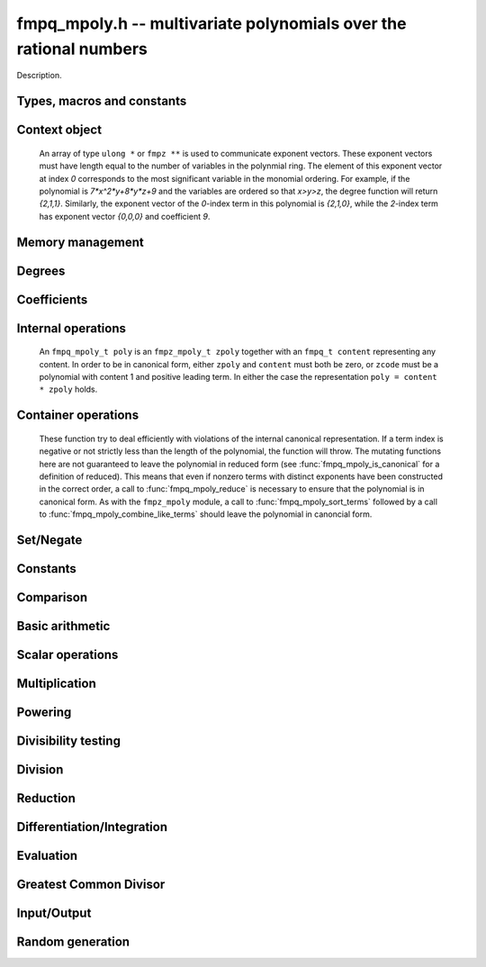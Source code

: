 .. _fmpq-mpoly:

**fmpq_mpoly.h** -- multivariate polynomials over the rational numbers
===============================================================================

Description.

Types, macros and constants
-------------------------------------------------------------------------------

.. type:: fmpq_mpoly_ctx_struct

.. type:: fmpq_mpoly_ctx_t

    Description.

.. type:: fmpq_mpoly_struct

.. type:: fmpq_mpoly_t

    Description.


Context object
--------------------------------------------------------------------------------


    An array of type ``ulong *`` or ``fmpz **`` is used to communicate
    exponent vectors. These exponent vectors must have length equal to the
    number of variables in the polynmial ring.
    The element of this exponent vector at index `0`
    corresponds to the most significant variable in the monomial ordering.
    For example, if the polynomial is `7*x^2*y+8*y*z+9` and the variables are
    ordered so that `x>y>z`, the degree function will return `{2,1,1}`.
    Similarly, the exponent vector of the `0`-index term in this polynomial is
    `{2,1,0}`, while the `2`-index term has exponent vector `{0,0,0}` and
    coefficient `9`.

.. function:: void fmpq_mpoly_ctx_init(fmpq_mpoly_ctx_t ctx, slong nvars, const ordering_t ord)

    Initialise a context object for a polynomial ring with the given number of
    variables and the given ordering. The possibilities for the ordering are
    ``ORD_LEX``, ``ORD_DEGLEX`` and ``ORD_DEGREVLEX``.

.. function:: slong fmpq_mpoly_ctx_nvars(fmpq_mpoly_ctx_t ctx)

    Return the number of variables used to initialize the context.

.. function:: void fmpq_mpoly_ctx_clear(fmpq_mpoly_ctx_t ctx)

    Release up any space allocated by an ``fmpq_mpoly_ctx_t``.


Memory management
--------------------------------------------------------------------------------


.. function:: void fmpq_mpoly_init(fmpq_mpoly_t poly, const fmpq_mpoly_ctx_t ctx)

    Initialise ``poly`` for use, given an initialised context object.
    Its value is set to 0.

.. function:: void fmpq_mpoly_init2(fmpq_mpoly_t poly, slong alloc, const fmpq_mpoly_ctx_t ctx)

    Initialise ``poly`` for use, with space for at least
    ``alloc`` terms, given an initialised context. Its value is set to 0.

.. function:: void fmpq_mpoly_realloc(fmpq_mpoly_t poly, slong len, const fmpq_mpoly_ctx_t ctx)

    Reallocate ``poly`` to have space for ``len`` terms. 
    Assumes the current length of the polynomial is not greater than
    ``len``.

.. function:: void fmpq_mpoly_fit_length(fmpq_mpoly_t poly, slong len, const fmpq_mpoly_ctx_t ctx)

    Reallocate ``poly`` to have space for at least
    ``len`` terms. No truncation is performed if ``len`` is less than
    the currently allocated number of terms; the allocated space can only grow.

.. function:: void fmpq_mpoly_fit_bits(fmpq_mpoly_t poly, slong bits, const fmpq_mpoly_ctx_t ctx)

    Reallocate the polynomial to have space for exponent fields of the given
    number of bits. This function can increase the number of bits only.

.. function:: void fmpq_mpoly_clear(fmpq_mpoly_t poly, const fmpq_mpoly_ctx_t ctx)

    Release any space allocated an ``fmpq_mpoly_t``.


Degrees
--------------------------------------------------------------------------------


.. function:: int fmpq_mpoly_degrees_fit_si(const fmpq_mpoly_t poly, const fmpq_mpoly_ctx_t ctx)

    Return 1 if the degrees of poly with respect to each variable fit into
    an ``slong``, otherwise return 0.

.. function:: void fmpq_mpoly_degrees_si(slong * degs, const fmpq_mpoly_t poly, const fmpq_mpoly_ctx_t ctx)

    Set ``degs`` to the degrees of ``poly`` with respect to each variable.
    If ``poly`` is zero, all degrees are set to ``-1``.

.. function:: slong fmpq_mpoly_degree_si(const fmpq_mpoly_t poly, slong var, const fmpq_mpoly_ctx_t ctx)

    Return the degree of ``poly`` with respect to the variable of index
    ``var``. If ``poly`` is zero, the return is ``-1``.

.. function:: void fmpq_mpoly_degrees_fmpz(fmpz ** degs, const fmpq_mpoly_t poly, const fmpq_mpoly_ctx_t ctx)

    Set ``degs`` to the degrees of ``poly`` with respect to each variable.
    If ``poly`` is zero, all degrees are set to ``-1``.

.. function:: void fmpq_mpoly_degree_fmpz(fmpz_t deg, const fmpq_mpoly_t poly, slong var, const fmpq_mpoly_ctx_t ctx)

    Set ``deg`` to the degree of ``poly`` with respect to the variable
    of index ``var``. If ``poly`` is zero, set ``deg`` to ``-1``.

.. function:: int fmpq_mpoly_totaldegree_fits_si(const fmpq_mpoly_t A, const fmpq_mpoly_ctx_t ctx)

    Return 1 if the total degree of ``A`` fits into
    an ``slong``, otherwise return 0.

.. function:: slong fmpq_mpoly_totaldegree_si(const fmpq_mpoly_t A, const fmpq_mpoly_ctx_t ctx)

    Return the total degree of ``A`` assuming it fits into an slong.
    If ``A`` is zero, the return is ``-1``.

.. function:: void fmpq_mpoly_totaldegree_fmpz(fmpz_t tdeg, const fmpq_mpoly_t A, const fmpq_mpoly_ctx_t ctx)

    Set ``tdeg`` to the total degree of ``A``.
    If ``A`` is zero, ``tdeg`` is set to ``-1``.


Coefficients
--------------------------------------------------------------------------------


.. function:: void fmpq_mpoly_denominator(fmpz_t d, const fmpq_mpoly_t poly, const fmpq_mpoly_ctx_t ctx)

    Set `d` to the denominator of `poly`, the smallest positive integer `d`
    such that `d`*``poly`` has integer coefficients.

.. function:: void fmpq_mpoly_get_coeff_fmpq_monomial(fmpq_t c, const fmpq_mpoly_t poly, const fmpq_mpoly_t poly2, const fmpq_mpoly_ctx_t ctx)

    Assuming that ``poly2`` is a monomial,
    set `c` to the coefficient of the corresponding monomial in ``poly``.
    This function thows if ``poly2`` is not a monomial.

.. function:: void fmpq_mpoly_set_coeff_fmpq_monomial(fmpq_mpoly_t poly, const fmpq_t c, const fmpq_mpoly_t poly2, const fmpq_mpoly_ctx_t ctx)

    Assuming that ``poly2`` is a monomial,
    set the coefficient of the corresponding monomial in ``poly`` to `c`.
    This function thows if ``poly2`` is not a monomial.

.. function:: void fmpq_mpoly_get_coeff_fmpq_fmpz(fmpq_t c, const fmpq_mpoly_t poly, fmpz * const * exp, const fmpq_mpoly_ctx_t ctx)

    Set `c` to the coefficient of the monomial with exponent ``exp``.

.. function:: void fmpq_mpoly_set_coeff_fmpq_fmpz(fmpq_mpoly_t poly, const fmpq_t c, fmpz * const * exp, fmpq_mpoly_ctx_t ctx)

    Set the coefficient of the monomial with exponent ``exp`` to `c`.

.. function:: void fmpq_mpoly_get_coeff_fmpq_ui(fmpq_t c, const fmpq_mpoly_t poly, ulong const * exp, const fmpq_mpoly_ctx_t ctx)

    Set `c` to the coefficient of the monomial with exponent ``exp``.

.. function:: void fmpq_mpoly_set_coeff_fmpq_ui(fmpq_mpoly_t poly, const fmpq_t c, ulong const * exp, fmpq_mpoly_ctx_t ctx)

    Set the coefficient of the monomial with exponent ``exp`` to `c`.


Internal operations
--------------------------------------------------------------------------------


    An ``fmpq_mpoly_t poly`` is an ``fmpz_mpoly_t zpoly`` together with
    an ``fmpq_t content`` representing any content.
    In order to be in canonical form, either ``zpoly`` and ``content``
    must both be zero, or ``zcode`` must be a polynomial with content 1
    and positive leading term. In either the case the representation
    ``poly = content * zpoly`` holds.

.. function:: void fmpq_mpoly_canonicalise(fmpq_mpoly_t poly, const fmpz_mpoly_ctx_t ctx)

    Factor out content from the internal ``fmpz_mpoly_t``. If this
    ``fmpz_mpoly_t`` was in canonical form, the resulting ``poly``
    will be. This function expects the internal ``fmpz_mpoly_t`` to be
    in canonical form. If this is not the case, the container operations
    of ``fmpq_mpoly_sort`` and ``fmpq_mpoly_combine_like_terms`` may
    be useful. All operations other than the container operations 
    produce canonical output and expect their inputs to be canonical.

.. function:: void fmpq_mpoly_assert_canonical(const fmpq_mpoly_t poly, const fmpq_mpoly_ctx_t ctx)

    Throw if ``poly`` is not in canonical form.


Container operations
--------------------------------------------------------------------------------

    These function try to deal efficiently with violations of the internal canonical representation.
    If a term index is negative or not strictly less than the length of the polynomial, the function will throw.
    The mutating functions here are not guaranteed to leave the polynomial in reduced form (see :func:`fmpq_mpoly_is_canonical` for a definition of reduced).
    This means that even if nonzero terms with distinct exponents have been constructed in the correct order, a call to :func:`fmpq_mpoly_reduce` is necessary to ensure that the polynomial is in canonical form.
    As with the ``fmpz_mpoly`` module, a call to :func:`fmpq_mpoly_sort_terms` followed by a call to :func:`fmpq_mpoly_combine_like_terms` should leave the polynomial in canoncial form.

.. function:: int fmpq_mpoly_is_canonical(const fmpq_mpoly_t A, const fmpq_mpoly_ctx_t ctx)

    Return ``1`` if ``A`` is in canonical form. Otherwise, return ``0``.
    An ``fmpq_mpoly_t`` is represented as the product of an ``fmpq_t content`` and an ``fmpz_mpoly_t zpoly``.
    The representation is considered canonical when either
        (1) both ``content`` and ``zpoly`` are zero, or
        (2) both ``content`` and ``zpoly`` are nonzero and canonical and ``zpoly`` is reduced.
    A nonzero ``zpoly`` is considered reduced when the coefficients have GCD one and the leading coefficient is positive.

.. function:: slong fmpq_mpoly_length(const fmpq_mpoly_t A, const fmpq_mpoly_ctx_t ctx)

    Return the number of terms stored in ``A``.
    If the polynomial is in canonical form, this will be the number of nonzero coefficients.

.. function:: void fmpq_mpoly_get_term_coeff_fmpq(fmpq_t c, const fmpq_mpoly_t A, slong i, const fmpq_mpoly_ctx_t ctx)

    Set `c` to coefficient of index `i`

.. function:: void fmpq_mpoly_set_term_coeff_fmpq(fmpq_mpoly_t A, slong i, const fmpq_t c, const fmpq_mpoly_ctx_t ctx)

    Set the coefficient of index `i` to `c`.

.. function:: int fmpq_mpoly_term_exp_fits_si(const fmpq_mpoly_t A, slong i, const fmpq_mpoly_ctx_t ctx)

.. function:: int fmpq_mpoly_term_exp_fits_ui(const fmpq_mpoly_t A, slong i, const fmpq_mpoly_ctx_t ctx)

    Return ``1`` if all entries of the exponent vector of the term of index `i`  fit into an ``slong`` (resp. a ``ulong``). Otherwise, return ``0``.

.. function:: void fmpq_mpoly_get_term_exp_fmpz(fmpz ** exps, const fmpq_mpoly_t A, slong i, const fmpq_mpoly_ctx_t ctx)

.. function:: void fmpq_mpoly_get_term_exp_ui(ulong * exps, const fmpq_mpoly_t A, slong i, const fmpq_mpoly_ctx_t ctx)

    Set ``exp`` to the exponent vector of the term of index ``i``.

.. function:: void fmpq_mpoly_set_term_exp_fmpz(fmpq_mpoly_t A, slong i, fmpz * const * exps, const const fmpq_mpoly_ctx_t ctx)

.. function:: void fmpq_mpoly_set_term_exp_ui(fmpq_mpoly_t A, slong i, const ulong * exps, const fmpq_mpoly_ctx_t ctx)

    Set the exponent vector of the term of index ``i`` to ``exp``.

.. function:: void fmpq_mpoly_push_term_fmpq_fmpz(fmpz_mpoly_t A, const fmpq_t c, fmpz * const * exp, const fmpq_mpoly_ctx_t ctx)

.. function:: void fmpq_mpoly_push_term_fmpz_fmpz(fmpz_mpoly_t A, const fmpz_t c, fmpz * const * exp, const fmpq_mpoly_ctx_t ctx)

.. function:: void fmpq_mpoly_push_term_ui_fmpz(fmpz_mpoly_t A, ulong c, fmpz * const * exp, const fmpq_mpoly_ctx_t ctx)

.. function:: void fmpq_mpoly_push_term_si_fmpz(fmpz_mpoly_t A, slong c, fmpz * const * exp, const fmpq_mpoly_ctx_t ctx)

.. function:: void fmpq_mpoly_push_term_fmpq_ui(fmpz_mpoly_t A, const fmpq_t c, const ulong * exp, const fmpq_mpoly_ctx_t ctx)

.. function:: void fmpq_mpoly_push_term_fmpz_ui(fmpz_mpoly_t A, const fmpz_t c, const ulong * exp, const fmpq_mpoly_ctx_t ctx)

.. function:: void fmpq_mpoly_push_term_ui_ui(fmpz_mpoly_t A, ulong c, const ulong * exp, const fmpq_mpoly_ctx_t ctx)

.. function:: void fmpq_mpoly_push_term_si_ui(fmpz_mpoly_t A, slong c, const ulong * exp, const fmpq_mpoly_ctx_t ctx)

    Append a term to ``A`` with coefficient ``c`` and exponent vector ``exp``.
    This function should run in constant average time if the terms pushed have bounded denominator.

.. function:: void fmpq_mpoly_sort_terms(fmpq_mpoly_t A, const fmpq_mpoly_ctx_t ctx)

    Sort the internal ``A->zpoly`` into the canonical ordering dictated by the ordering in ``ctx``.
    This function does not combine like terms, nor does it delete terms with coefficient zero, nor does it reduce.

.. function:: void fmpq_mpoly_combine_like_terms(fmpq_mpoly_t A, const fmpz_mpoly_ctx_t ctx)

    Combine adjacent like terms in the internal ``A->zpoly`` and then factor out content via a call to :func:`fmpq_mpoly_reduce`.
    If the terms of ``A`` were sorted to begin with, the result will be in canonical form.

.. function:: void fmpq_mpoly_reduce(fmpq_mpoly_t A, const fmpz_mpoly_ctx_t ctx)

    Factor out necessary content from ``A->zpoly`` so that it is reduced.
    If the terms of ``A`` were nonzero and sorted with distinct exponents to begin with, the result will be in canonical form.

.. function:: void fmpq_mpoly_reverse(fmpq_mpoly_t A, const fmpq_mpoly_t B, const fmpq_mpoly_ctx_t ctx)

    Set ``A`` to the reversal of ``B``.


Set/Negate
--------------------------------------------------------------------------------


.. function:: void fmpq_mpoly_set(fmpq_mpoly_t poly1, const fmpq_mpoly_t poly2, const fmpq_mpoly_ctx_t ctx)
    
    Set ``poly1`` to ``poly2``.

.. function:: void fmpq_mpoly_swap(fmpq_mpoly_t poly1, fmpq_mpoly_t poly2, const fmpq_mpoly_ctx_t ctx)

    Efficiently swap the contents of the two given polynomials. No copying is
    performed; the swap is accomplished by swapping pointers.

.. function:: void fmpq_mpoly_gen(fmpq_mpoly_t poly, slong i, const fmpq_mpoly_ctx_t ctx)

    Set ``poly`` to the `i`-th generator (variable),
    where `i = 0` corresponds to the variable with the most significance
    with respect to the ordering. 

.. function:: void fmpq_mpoly_neg(fmpq_mpoly_t poly1, const fmpq_mpoly_t poly2, const fmpq_mpoly_ctx_t ctx)
    
    Set ``poly1`` to `-```poly2``.



Constants
--------------------------------------------------------------------------------


.. function:: int fmpq_mpoly_is_fmpq(const fmpq_mpoly_t poly, const fmpq_mpoly_ctx_t ctx)

    Return 1 if ``poly`` is a constant, else return 0.

.. function:: void fmpq_mpoly_get_fmpq(fmpq_t c, const fmpq_mpoly_t poly, const fmpq_mpoly_ctx_t ctx)

    Assuming that ``poly`` is a constant, set `c` to this constant.
    This function throws if ``poly`` is not a constant.

.. function:: void fmpq_mpoly_set_fmpq(fmpq_mpoly_t poly, const fmpq_t c, const fmpq_mpoly_ctx_t ctx);

    Set ``poly`` to the constant `c`.

.. function:: void fmpq_mpoly_set_fmpz(fmpq_mpoly_t poly, const fmpz_t c, const fmpq_mpoly_ctx_t ctx);

    Set ``poly`` to the constant `c`.

.. function:: void fmpq_mpoly_set_ui(fmpq_mpoly_t poly, ulong c, const fmpq_mpoly_ctx_t ctx);

    Set ``poly`` to the constant `c`.

.. function:: void fmpq_mpoly_set_si(fmpq_mpoly_t poly, slong c, const fmpq_mpoly_ctx_t ctx);

    Set ``poly`` to the constant `c`.

.. function:: void fmpq_mpoly_zero(fmpq_mpoly_t poly, const fmpq_mpoly_ctx_t ctx)

    Set ``poly`` to the constant 0.

.. function:: void fmpq_mpoly_one(fmpq_mpoly_t poly, const fmpq_mpoly_ctx_t ctx)

    Set ``poly`` to the constant 1.


Comparison
--------------------------------------------------------------------------------


.. function:: int fmpq_mpoly_equal(fmpq_mpoly_t poly1, const fmpq_mpoly_t poly2, const fmpq_mpoly_ctx_t ctx)

    Return 1 if ``poly1`` is equal to ``poly2``, else return 0.

.. function:: int fmpq_mpoly_equal_fmpq(const fmpq_mpoly_t poly, fmpq_t c, const fmpq_mpoly_ctx_t ctx)

    Return 1 if ``poly`` is equal to the constant `c`, else return 0.

.. function:: int fmpq_mpoly_equal_fmpz(const fmpq_mpoly_t poly, fmpz_t c, const fmpq_mpoly_ctx_t ctx)

    Return 1 if ``poly`` is equal to the constant `c`, else return 0.

.. function:: int fmpq_mpoly_equal_ui(const fmpq_mpoly_t poly, ulong  c, const fmpq_mpoly_ctx_t ctx)

    Return 1 if ``poly`` is equal to the constant `c`, else return 0.

.. function:: int fmpq_mpoly_equal_si(const fmpq_mpoly_t poly, slong  c, const fmpq_mpoly_ctx_t ctx)

    Return 1 if ``poly`` is equal to the constant `c`, else return 0.

.. function:: int fmpq_mpoly_is_zero(const fmpq_mpoly_t poly, const fmpq_mpoly_ctx_t ctx)

    Return 1 if ``poly`` is equal to the constant 0, else return 0.

.. function:: int fmpq_mpoly_is_one(const fmpq_mpoly_t poly, const fmpq_mpoly_ctx_t ctx)

    Return 1 if ``poly`` is equal to the constant 1, else return 0.


.. function:: int fmpq_mpoly_is_gen(const fmpq_mpoly_t poly, slong i, const fmpq_mpoly_ctx_t ctx)

    If `i \ge 0`, return 1 if ``poly`` is equal to the `i`-th generator,
    otherwise return 0. If `i < 0`, return 1 if the polynomial is
    equal to any generator, otherwise return 0.


Basic arithmetic
--------------------------------------------------------------------------------


.. function:: void fmpq_mpoly_add_fmpq(fmpq_mpoly_t poly1, const fmpq_mpoly_t poly2, const fmpq_t c, const fmpq_mpoly_ctx_t ctx);

    Set ``poly1`` to ``poly2`` plus `c`.

.. function:: void fmpq_mpoly_add_fmpz(fmpq_mpoly_t poly1, const fmpq_mpoly_t poly2, const fmpz_t c, const fmpq_mpoly_ctx_t ctx);

    Set ``poly1`` to ``poly2`` plus `c`.

.. function:: void fmpq_mpoly_add_ui(fmpq_mpoly_t poly1, const fmpq_mpoly_t poly2, ulong        c, const fmpq_mpoly_ctx_t ctx);

    Set ``poly1`` to ``poly2`` plus `c`.

.. function:: void fmpq_mpoly_add_si(fmpq_mpoly_t poly1, const fmpq_mpoly_t poly2, slong        c, const fmpq_mpoly_ctx_t ctx);

    Set ``poly1`` to ``poly2`` plus `c`.

.. function:: void fmpq_mpoly_sub_fmpq(fmpq_mpoly_t poly1, const fmpq_mpoly_t poly2, const fmpq_t c, const fmpq_mpoly_ctx_t ctx);

    Set ``poly1`` to ``poly2`` minus `c`.

.. function:: void fmpq_mpoly_sub_fmpz(fmpq_mpoly_t poly1, const fmpq_mpoly_t poly2, const fmpz_t c, const fmpq_mpoly_ctx_t ctx);

    Set ``poly1`` to ``poly2`` minus `c`.

.. function:: void fmpq_mpoly_sub_ui(fmpq_mpoly_t poly1, const fmpq_mpoly_t poly2, ulong        c, const fmpq_mpoly_ctx_t ctx);

    Set ``poly1`` to ``poly2`` minus `c`.

.. function:: void fmpq_mpoly_sub_si(fmpq_mpoly_t poly1, const fmpq_mpoly_t poly2, slong        c, const fmpq_mpoly_ctx_t ctx);

    Set ``poly1`` to ``poly2`` minus `c`.

.. function:: void fmpq_mpoly_add(fmpq_mpoly_t poly1, const fmpq_mpoly_t poly2, const fmpq_mpoly_t poly3, const fmpq_mpoly_ctx_t ctx)

    Set ``poly1`` to ``poly2`` plus ``poly3``.

.. function:: void fmpq_mpoly_sub(fmpq_mpoly_t poly1, const fmpq_mpoly_t poly2, const fmpq_mpoly_t poly3, const fmpq_mpoly_ctx_t ctx)

    Set ``poly1`` to ``poly2`` minus ``poly3``.


Scalar operations
--------------------------------------------------------------------------------


.. function:: void fmpq_mpoly_scalar_mul_fmpq(fmpq_mpoly_t poly1, const fmpq_mpoly_t poly2, const fmpq_t c, const fmpq_mpoly_ctx_t ctx)

    Set ``poly1`` to ``poly2`` times `c`.

.. function:: void fmpq_mpoly_scalar_mul_fmpz(fmpq_mpoly_t poly1, const fmpq_mpoly_t poly2, const fmpz_t c, const fmpq_mpoly_ctx_t ctx)

    Set ``poly1`` to ``poly2`` times `c`.

.. function:: void fmpq_mpoly_scalar_mul_ui(fmpq_mpoly_t poly1, const fmpq_mpoly_t poly2, ulong        c, const fmpq_mpoly_ctx_t ctx)

    Set ``poly1`` to ``poly2`` times `c`.

.. function:: void fmpq_mpoly_scalar_mul_si(fmpq_mpoly_t poly1, const fmpq_mpoly_t poly2, slong        c, const fmpq_mpoly_ctx_t ctx)

    Set ``poly1`` to ``poly2`` times `c`.

.. function:: void fmpq_mpoly_scalar_div_fmpq(fmpq_mpoly_t poly1, const fmpq_mpoly_t poly2, const fmpq_t c, const fmpq_mpoly_ctx_t ctx)

    Set ``poly1`` to ``poly2`` divided by `c`.

.. function:: void fmpq_mpoly_scalar_div_fmpz(fmpq_mpoly_t poly1, const fmpq_mpoly_t poly2, const fmpz_t c, const fmpq_mpoly_ctx_t ctx)

    Set ``poly1`` to ``poly2`` divided by `c`.

.. function:: void fmpq_mpoly_scalar_div_ui(fmpq_mpoly_t poly1, const fmpq_mpoly_t poly2, ulong        c, const fmpq_mpoly_ctx_t ctx)

    Set ``poly1`` to ``poly2`` divided by `c`.

.. function:: void fmpq_mpoly_scalar_div_si(fmpq_mpoly_t poly1, const fmpq_mpoly_t poly2, slong        c, const fmpq_mpoly_ctx_t ctx)

    Set ``poly1`` to ``poly2`` divided by `c`.

.. function:: void fmpq_mpoly_make_monic_inplace(fmpq_mpoly_t poly1, const fmpq_mpoly_ctx_t ctx)

    Divide ``poly1`` by its leading coefficient. An expection is raised if
    ``poly1`` is zero.


Multiplication
--------------------------------------------------------------------------------


.. function:: void fmpq_mpoly_mul(fmpq_mpoly_t poly1, const fmpq_mpoly_t poly2, const fmpq_mpoly_t poly3, const fmpq_mpoly_ctx_t ctx)

    Set ``poly1`` to ``poly2`` times ``poly3``.

.. function:: void fmpq_mpoly_mul_threaded(fmpq_mpoly_t poly1, const fmpq_mpoly_t poly2, const fmpq_mpoly_t poly3, const fmpq_mpoly_ctx_t ctx)

    Set ``poly1`` to ``poly2`` times ``poly3`` using multiple threads.


Powering
--------------------------------------------------------------------------------


.. function:: void fmpq_mpoly_pow_fmpz(fmpq_mpoly_t poly1, const fmpq_mpoly_t poly2, const fmpz_t k, const fmpq_mpoly_ctx_t ctx)

    Set ``poly1`` to ``poly2`` raised to the `k`-th power.
    An expection is raised if `k < 0` or if `k` is large and the polynomial is
    not a monomial with coefficient `\pm1`.

.. function:: void fmpq_mpoly_pow_si(fmpq_mpoly_t poly1, const fmpq_mpoly_t poly2, slong k, const fmpq_mpoly_ctx_t ctx)

    Set ``poly1`` to ``poly2`` raised to the `k`-th power.
    An expection is raised if `k < 0`.


Divisibility testing
--------------------------------------------------------------------------------


.. function:: int fmpq_mpoly_divides(fmpq_mpoly_t poly1, const fmpq_mpoly_t poly2, const fmpq_mpoly_t poly3, const fmpq_mpoly_ctx_t ctx)

    Set ``poly1`` to ``poly2`` divided by ``poly3`` and return 1 if
    the quotient is exact. Otherwise return 0.


Division
--------------------------------------------------------------------------------


.. function:: void fmpq_mpoly_div(fmpq_mpoly_t polyq, const fmpq_mpoly_t poly2, const fmpq_mpoly_t poly3, const fmpq_mpoly_ctx_t ctx)

    Set ``polyq`` to the quotient of ``poly2`` by ``poly3``,
    discarding the remainder. An expection is currently raised if ``poly2``
    or ``poly3`` have bit counts greater than ``FLINT_BITS``.

.. function:: void fmpq_mpoly_divrem(fmpq_mpoly_t q, fmpq_mpoly_t r, const fmpq_mpoly_t poly2, const fmpq_mpoly_t poly3, const fmpq_mpoly_ctx_t ctx)

    Set ``polyq`` and ``polyr`` to the quotient and remainder of
    ``poly2`` divided by ``poly3``. An expection is 
    currently raised if ``poly2``
    or ``poly3`` have bit counts greater than ``FLINT_BITS``.


Reduction
--------------------------------------------------------------------------------


.. function:: void fmpq_mpoly_divrem_ideal(fmpq_mpoly_struct ** q, fmpq_mpoly_t r, const fmpq_mpoly_t poly2, fmpq_mpoly_struct * const * poly3, slong len, const fmpq_mpoly_ctx_t ctx)

    This function is as per ``fmpq_mpoly_divrem`` except
    that it takes an array of divisor polynomials ``poly3``, and it returns
    an array of quotient polynomials ``q``. The number of divisor (and hence
    quotient) polynomials, is given by ``len``. The function computes
    polynomials `q_i = q[i]` such that ``poly2`` is
    `r + \sum_{i=0}^{\mbox{len - 1}} q_ib_i`, where `b_i =` ``poly3[i]``.
    An expection is currently raised 
    if any input polynomials have bit counts greater than ``FLINT_BITS``.


Differentiation/Integration
--------------------------------------------------------------------------------


.. function:: void fmpq_mpoly_derivative(fmpq_mpoly_t poly1, const fmpq_mpoly_t poly2, slong var, const fmpq_mpoly_ctx_t ctx)

    Set ``poly1`` to the derivative of ``poly2`` with respect to the
    variable of index ``var``.

.. function:: void fmpq_mpoly_integral(fmpq_mpoly_t poly1, const fmpq_mpoly_t poly2, slong var, const fmpq_mpoly_ctx_t ctx)

    Set ``poly1`` to the integral with the fewest number of terms
    of ``poly2`` with respect to the variable of index ``var``.


Evaluation
--------------------------------------------------------------------------------


.. function:: void fmpq_mpoly_evaluate_all_fmpq(fmpq_t ev, const fmpq_mpoly_t A, fmpq * const * vals, const fmpq_mpoly_ctx_t ctx)

    Set ``ev`` the evaluation of ``A`` where the variables are
    replaced by the corresponding elements of the array ``vals``.

.. function:: void fmpq_mpoly_evaluate_one_fmpq(fmpq_mpoly_t A, const fmpq_mpoly_t B, slong var, const fmpq_t val, const fmpq_mpoly_ctx_t ctx)

    Set ``A`` to the evaluation of ``B`` where the variable of
    index ``var`` is replaced by ``val``.

.. function:: void fmpq_mpoly_compose_fmpq_poly(fmpq_poly_t A, const fmpq_mpoly_t B, fmpq_poly_struct * const * C, const fmpq_mpoly_ctx_t ctxB)

    Set ``A`` to the evaluation of ``B`` where the variables are
    replaced by the corresponding elements of the array ``C``.
    The context object of ``B`` is ``ctxB``.

.. function:: void fmpq_mpoly_compose_fmpq_mpoly(fmpq_mpoly_t A, const fmpq_mpoly_t B, fmpq_mpoly_struct * const * C, const fmpq_mpoly_ctx_t ctxB, const fmpq_mpoly_ctx_t ctxAC)

    Set ``A`` to the evaluation of ``B`` where the variables are
    replaced by the corresponding elements of the array ``C``. Both
    ``A`` and the elements of ``C`` have context object
    ``ctxAC``, while ``B`` has context object ``ctxB``. Neither of
    ``A`` and ``B`` is allowed to alias any other polynomial.


Greatest Common Divisor
--------------------------------------------------------------------------------


.. function:: int fmpq_mpoly_gcd(fmpq_mpoly_t poly1, const fmpq_mpoly_t poly2, const fmpq_mpoly_t poly3, const fmpq_mpoly_ctx_t ctx)

    Set ``poly1`` to the monic GCD of ``poly2`` and ``poly3``, assuming
    the return value is 1. If the return value is 0, the GCD was
    unable to be computed.


Input/Output
--------------------------------------------------------------------------------


.. function:: char * fmpq_mpoly_get_str_pretty(const fmpq_mpoly_t poly, const char ** x, const fmpq_mpoly_ctx_t ctx)

    Return a string (which the user is responsible for cleaning up),
    representing ``poly``, given an array of variable strings, starting
    with the variable of most significance with respect to the ordering. 

.. function:: int fmpq_mpoly_fprint_pretty(FILE * file, const fmpq_mpoly_t poly, const char ** x, const fmpq_mpoly_ctx_t ctx)

    Print to the given stream a string representing ``poly``, given an
    array of variable strings, starting with the variable of most
    significance with respect to the ordering. The number of characters
    written is returned.

.. function:: int fmpq_mpoly_print_pretty(const fmpq_mpoly_t poly, const char ** x, const fmpq_mpoly_ctx_t ctx)

    Print to ``stdout`` a string representing ``poly``, given an
    array of variable strings, starting with the variable of most
    significance with respect to the ordering. The number of characters
    written is returned.

.. function:: int fmpq_mpoly_set_str_pretty(fmpq_mpoly_t poly, const char * str, const char ** x, const fmpq_mpoly_ctx_t ctx)

    Sets ``poly`` to the polynomial in the null-terminated string ``str``
    given an array ``x`` of variable strings. If parsing ``str`` fails,
    ``poly`` is set to zero, and ``-1`` is returned. Otherwise, ``0``
    is returned. The operations ``+``, ``-``, ``*``, and ``/`` are
    permitted along with integers and the variables in ``x``. The character
    ``^`` must be immediately followed by the (integer) exponent. If any
    division is not exact, parsing fails.


Random generation
--------------------------------------------------------------------------------


.. function:: void fmpq_mpoly_randtest_bound(fmpq_mpoly_t poly, flint_rand_t state, slong length, mp_limb_t coeff_bits, slong exp_bound, const fmpq_mpoly_ctx_t ctx)

    Generate a random polynomial with
    length up to the given length,
    exponents in the range ``[0, exp_bound - 1]``, and with
    rational coefficients of the given number of bits.
    The exponents of each variable are generated by calls to
    ``n_randint(state, exp_bound)``.

.. function:: void fmpq_mpoly_randtest_bound(fmpq_mpoly_t poly, flint_rand_t state, slong length, mp_limb_t coeff_bits, slong exp_bound, const fmpq_mpoly_ctx_t ctx)

    Generate a random polynomial with
    length up to the given length,
    exponents in the range ``[0, exp_bounds[i] - 1]``, and with
    rational coefficients of the given number of bits.
    The exponents of the variable of index `i` are generated by calls to
    ``n_randint(state, exp_bounds[i])``.

.. function:: void fmpq_mpoly_randtest_bits(fmpq_mpoly_t poly, flint_rand_t state, slong length, mp_limb_t coeff_bits, mp_limb_t exp_bits, const fmpq_mpoly_ctx_t ctx)

    Generate a random polynomial with length up to the given length, exponents
    whose packed form does not exceed the given bit count, and with rational
    coefficients of the given number of bits.
